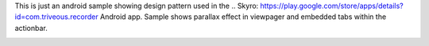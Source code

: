 This is just an android sample showing design pattern used in the .. Skyro: https://play.google.com/store/apps/details?id=com.triveous.recorder Android app.
Sample shows parallax effect in viewpager and embedded tabs within the actionbar.

.. image::
  /art/screenshot.png
